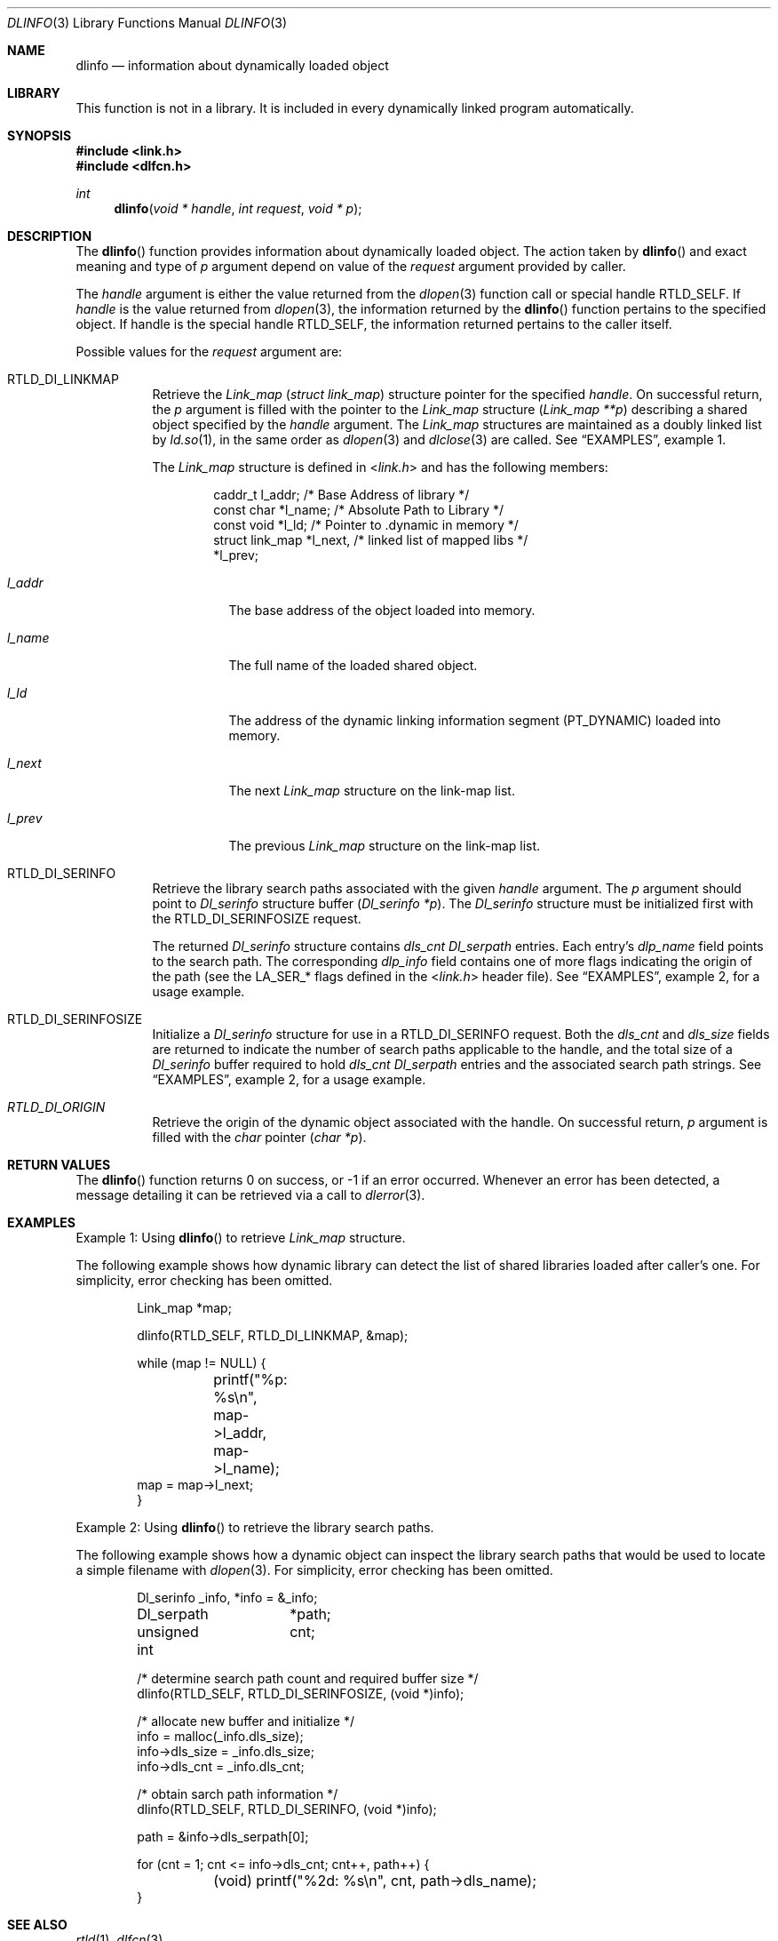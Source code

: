 .\"
.\" Copyright (c) 2003 Alexey Zelkin <phantom@FreeBSD.org>
.\" All rights reserved.
.\"
.\" Redistribution and use in source and binary forms, with or without
.\" modification, are permitted provided that the following conditions
.\" are met:
.\" 1. Redistributions of source code must retain the above copyright
.\"    notice, this list of conditions and the following disclaimer.
.\" 2. Redistributions in binary form must reproduce the above copyright
.\"    notice, this list of conditions and the following disclaimer in the
.\"    documentation and/or other materials provided with the distribution.
.\"
.\" THIS SOFTWARE IS PROVIDED BY THE AUTHOR AND CONTRIBUTORS ``AS IS'' AND
.\" ANY EXPRESS OR IMPLIED WARRANTIES, INCLUDING, BUT NOT LIMITED TO, THE
.\" IMPLIED WARRANTIES OF MERCHANTABILITY AND FITNESS FOR A PARTICULAR PURPOSE
.\" ARE DISCLAIMED.  IN NO EVENT SHALL THE AUTHOR OR CONTRIBUTORS BE LIABLE
.\" FOR ANY DIRECT, INDIRECT, INCIDENTAL, SPECIAL, EXEMPLARY, OR CONSEQUENTIAL
.\" DAMAGES (INCLUDING, BUT NOT LIMITED TO, PROCUREMENT OF SUBSTITUTE GOODS
.\" OR SERVICES; LOSS OF USE, DATA, OR PROFITS; OR BUSINESS INTERRUPTION)
.\" HOWEVER CAUSED AND ON ANY THEORY OF LIABILITY, WHETHER IN CONTRACT, STRICT
.\" LIABILITY, OR TORT (INCLUDING NEGLIGENCE OR OTHERWISE) ARISING IN ANY WAY
.\" OUT OF THE USE OF THIS SOFTWARE, EVEN IF ADVISED OF THE POSSIBILITY OF
.\" SUCH DAMAGE.
.\"
.\" $FreeBSD: head/lib/libc/gen/dlinfo.3 206622 2010-04-14 19:08:06Z uqs $
.\"
.Dd April 28, 2011
.Dt DLINFO 3
.Os
.Sh NAME
.Nm dlinfo
.Nd information about dynamically loaded object
.Sh LIBRARY
This function is not in a library.  It is included in every dynamically linked
program automatically.
.Sh SYNOPSIS
.In link.h
.In dlfcn.h
.Ft int
.Fn dlinfo "void * handle" "int request" "void * p"
.Sh DESCRIPTION
The
.Fn dlinfo
function provides information about dynamically loaded object.
The action taken by
.Fn dlinfo
and exact meaning and type of
.Fa p
argument depend on value of the
.Fa request
argument provided by caller.
.Pp
The
.Fa handle
argument is either the value returned from the
.Xr dlopen 3
function call or special handle
.Dv RTLD_SELF .
If
.Fa handle
is the value returned from
.Xr dlopen 3 ,
the information returned by the
.Fn dlinfo
function pertains to the specified object.
If handle is the special handle
.Dv RTLD_SELF ,
the information returned pertains to the caller itself.
.Pp
Possible values for the
.Fa request
argument are:
.Bl -tag -width indent
.It Dv RTLD_DI_LINKMAP
Retrieve the
.Vt Link_map
.Pq Vt "struct link_map"
structure pointer for the specified
.Fa handle .
On successful return, the
.Fa p
argument is filled with the pointer to the
.Vt Link_map
structure
.Pq Fa "Link_map **p"
describing a shared object specified by the
.Fa handle
argument.
The
.Vt Link_map
structures are maintained as a doubly linked list by
.Xr ld.so 1 ,
in the same order as
.Xr dlopen 3
and
.Xr dlclose 3
are called.
See
.Sx EXAMPLES ,
example 1.
.Pp
The
.Vt Link_map
structure is defined in
.In link.h
and has the following members:
.Bd -literal -offset indent
caddr_t         l_addr;    /* Base Address of library */
const char      *l_name;   /* Absolute Path to Library */
const void      *l_ld;     /* Pointer to .dynamic in memory */
struct link_map *l_next,   /* linked list of mapped libs */
                  *l_prev;
.Ed
.Bl -tag -width ".Va l_addr"
.It Va l_addr
The base address of the object loaded into memory.
.It Va l_name
The full name of the loaded shared object.
.It Va l_ld
The address of the dynamic linking information segment
.Pq Dv PT_DYNAMIC
loaded into memory.
.It Va l_next
The next
.Vt Link_map
structure on the link-map list.
.It Va l_prev
The previous
.Vt Link_map
structure on the link-map list.
.El
.It Dv RTLD_DI_SERINFO
Retrieve the library search paths associated with the given
.Fa handle
argument.
The
.Fa p
argument should point to
.Vt Dl_serinfo
structure buffer
.Pq Fa "Dl_serinfo *p" .
The
.Vt Dl_serinfo
structure must be initialized first with the
.Dv RTLD_DI_SERINFOSIZE
request.
.Pp
The returned
.Vt Dl_serinfo
structure contains
.Va dls_cnt
.Vt Dl_serpath
entries.
Each entry's
.Va dlp_name
field points to the search path.
The corresponding
.Va dlp_info
field contains one of more flags indicating the origin of the path (see the
.Dv LA_SER_*
flags defined in the
.In link.h
header file).
See
.Sx EXAMPLES ,
example 2, for a usage example.
.It Dv RTLD_DI_SERINFOSIZE
Initialize a
.Vt Dl_serinfo
structure for use in a
.Dv RTLD_DI_SERINFO
request.
Both the
.Va dls_cnt
and
.Va dls_size
fields are returned to indicate the number of search paths applicable
to the handle, and the total size of a
.Vt Dl_serinfo
buffer required to hold
.Va dls_cnt
.Vt Dl_serpath
entries and the associated search path strings.
See
.Sx EXAMPLES ,
example 2, for a usage example.
.It Va RTLD_DI_ORIGIN
Retrieve the origin of the dynamic object associated with the handle.
On successful return,
.Fa p
argument is filled with the
.Vt char
pointer
.Pq Fa "char *p" .
.El
.Sh RETURN VALUES
The
.Fn dlinfo
function returns 0 on success, or \-1 if an error occurred.
Whenever an error has been detected, a message detailing it can
be retrieved via a call to
.Xr dlerror 3 .
.Sh EXAMPLES
Example 1: Using
.Fn dlinfo
to retrieve
.Vt Link_map
structure.
.Pp
The following example shows how dynamic library can detect the list
of shared libraries loaded after caller's one.
For simplicity, error checking has been omitted.
.Bd -literal -offset indent
Link_map *map;

dlinfo(RTLD_SELF, RTLD_DI_LINKMAP, &map);

while (map != NULL) {
	printf("%p: %s\\n", map->l_addr, map->l_name);
         map = map->l_next;
}
.Ed
.Pp
Example 2: Using
.Fn dlinfo
to retrieve the library search paths.
.Pp
The following example shows how a dynamic object can inspect the library
search paths that would be used to locate a simple filename with
.Xr dlopen 3 .
For simplicity, error checking has been omitted.
.Bd -literal -offset indent
Dl_serinfo	 _info, *info = &_info;
Dl_serpath	*path;
unsigned int	 cnt;

/* determine search path count and required buffer size */
dlinfo(RTLD_SELF, RTLD_DI_SERINFOSIZE, (void *)info);

/* allocate new buffer and initialize */
info = malloc(_info.dls_size);
info->dls_size = _info.dls_size;
info->dls_cnt = _info.dls_cnt;

/* obtain sarch path information */
dlinfo(RTLD_SELF, RTLD_DI_SERINFO, (void *)info);

path = &info->dls_serpath[0];

for (cnt = 1; cnt <= info->dls_cnt; cnt++, path++) {
	(void) printf("%2d: %s\\n", cnt, path->dls_name);
}
.Ed
.Sh SEE ALSO
.Xr rtld 1 ,
.Xr dlfcn 3
.Sh HISTORY
The
.Fn dlinfo
function first appeared in the Solaris operating system.
In
.Fx ,
it first appeared in
.Fx 4.8 .
.Sh AUTHORS
.An -nosplit
The
.Fx
implementation of the
.Fn dlinfo
function was originally written by
.An Alexey Zelkin
.Aq phantom@FreeBSD.org
and later extended and improved by
.An Alexander Kabaev
.Aq kan@FreeBSD.org .
.Pp
The manual page for this function was written by
.An Alexey Zelkin
.Aq phantom@FreeBSD.org .
